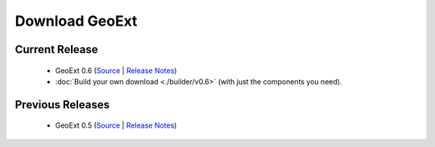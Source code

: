 =================
 Download GeoExt
=================

Current Release
---------------

 * GeoExt 0.6 (`Source <http://trac.geoext.org/attachment/wiki/Download/GeoExt-release-0.6.zip?format=raw>`__ | `Release Notes <http://trac.geoext.org/wiki/Release/0.6/Notes>`__)
 * :doc:`Build your own download <./builder/v0.6>` (with just the components you need).

Previous Releases
-----------------

 * GeoExt 0.5 (`Source <http://trac.geoext.org/attachment/wiki/Download/GeoExt-release-0.5.zip?format=raw>`__ | `Release Notes <http://trac.geoext.org/wiki/Release/0.5/Notes>`__)
